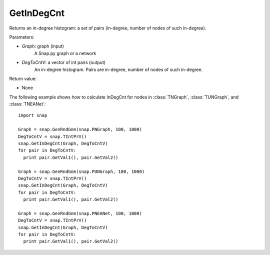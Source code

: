 GetInDegCnt
'''''''''''

.. function:: GetInDegCnt(Graph, DegToCntV)

Returns an in-degree histogram: a set of pairs (in-degree, number of nodes of such in-degree).

Parameters:

- *Graph*: graph (input)
    A Snap.py graph or a network

- *DegToCntV*: a vector of int pairs (output)
    An in-degree histogram. Pairs are in-degree, number of nodes of such in-degree.

Return value:

- None

The following example shows how to calculate InDegCnt for nodes in
:class:`TNGraph`, :class:`TUNGraph`, and :class:`TNEANet`::

    import snap

    Graph = snap.GenRndGnm(snap.PNGraph, 100, 1000)
    DegToCntV = snap.TIntPrV()
    snap.GetInDegCnt(Graph, DegToCntV)
    for pair in DegToCntV:
      print pair.GetVal1(), pair.GetVal2()

    Graph = snap.GenRndGnm(snap.PUNGraph, 100, 1000)
    DegToCntV = snap.TIntPrV()
    snap.GetInDegCnt(Graph, DegToCntV)
    for pair in DegToCntV:
      print pair.GetVal1(), pair.GetVal2()

    Graph = snap.GenRndGnm(snap.PNEANet, 100, 1000)
    DegToCntV = snap.TIntPrV()
    snap.GetInDegCnt(Graph, DegToCntV)
    for pair in DegToCntV:
      print pair.GetVal1(), pair.GetVal2()